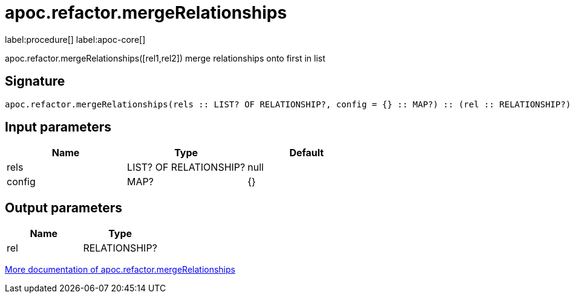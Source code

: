 ////
This file is generated by DocsTest, so don't change it!
////

= apoc.refactor.mergeRelationships
:page-custom-canonical: https://neo4j.com/docs/apoc/current/overview/apoc.refactor/apoc.refactor.mergeRelationships/
:description: This section contains reference documentation for the apoc.refactor.mergeRelationships procedure.

label:procedure[] label:apoc-core[]

[.emphasis]
apoc.refactor.mergeRelationships([rel1,rel2]) merge relationships onto first in list

== Signature

[source]
----
apoc.refactor.mergeRelationships(rels :: LIST? OF RELATIONSHIP?, config = {} :: MAP?) :: (rel :: RELATIONSHIP?)
----

== Input parameters
[.procedures, opts=header]
|===
| Name | Type | Default 
|rels|LIST? OF RELATIONSHIP?|null
|config|MAP?|{}
|===

== Output parameters
[.procedures, opts=header]
|===
| Name | Type 
|rel|RELATIONSHIP?
|===

xref::graph-updates/graph-refactoring/merge-nodes.adoc[More documentation of apoc.refactor.mergeRelationships,role=more information]

